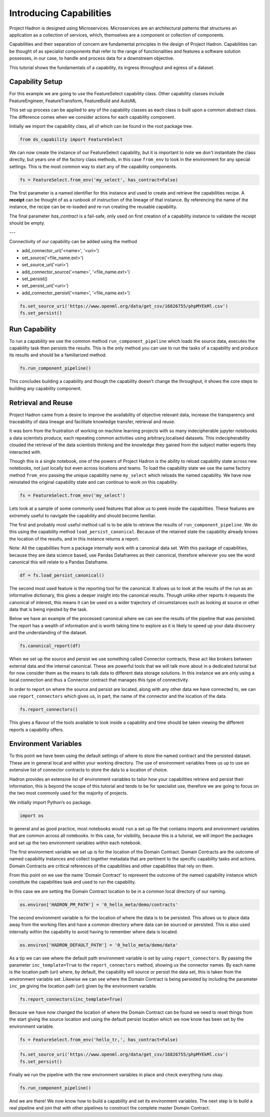 Introducing Capabilities
========================

Project Hadron is designed using Microservices. Microservices are an
architectural patterns that structures an application as a collection
of services, which, themselves are a component or collection of components.

Capabilities and their separation of concern are fundamental principles
in the design of Project Hadron. Capabilities can be thought of as
specialist components that refer to the range of functionalities and
features a software solution possesses, in our case, to handle and
process data for a downstream objective.

This tutorial shows the fundamentals of a capability, its ingress
throughput and egress of a dataset.

Capability Setup
----------------

For this example we are going to use the FeatureSelect capability class.
Other capability classes include FeatureEngineer, FeatureTransform,
FeatureBuild and AutoML

This set up process can be applied to any of the capability classes
as each class is built upon a common abstract class. The difference comes
when we consider actions for each capability component.

Initially we import the capability class, all of which can be found
in the root package tree.

.. code-block:: python

    from ds_capability import FeatureSelect

We can now create the instance of our FeatureSelect capability, but it is
important to note we don't instantiate the class directly, but years one
of the factory class methods, in this case ``from_env`` to look in the
environment for any special settings. This is the most common way to start
any of the capability components.

.. code-block:: python

    fs = FeatureSelect.from_env('my_select', has_contract=False)

The first parameter is a named identifier for this instance and used to create and
retrieve the capabilities recipe. A **receipt** can be thought of as a runbook
of instruction of the lineage of that instance. By referencing the name of
the instance, the recipe can be re-loaded and re-run creating the reusable
capability.

The final parameter `has_contract` is a fail-safe, only used on first creation
of a capability instance to validate the receipt should be empty.

---

Connectivity of our capability can be added using the method

* add_connector_uri('<name>', '<uri>')



* set_source('<file_name.ext>')
* set_source_uri('<uri>')
* add_connector_source('<name>', '<file_name.ext>')

* set_persist()
* set_persist_uri('<uri>')
* add_connector_persist('<name>', '<file_name.ext>')


.. code-block:: python

    fs.set_source_uri('https://www.openml.org/data/get_csv/16826755/phpMYEkMl.csv')
    fs.set_persist()

Run Capability
--------------

To run a capability we use the common method ``run_component_pipeline``
which loads the source data, executes the capability task then persists
the results. This is the only method you can use to run the tasks of a
capability and produce its results and should be a familiarized method.

.. code-block:: python

    fs.run_component_pipeline()

This concludes building a capability and though the capability doesn’t
change the throughput, it shows the core steps to building any capability
component.

Retrieval and Reuse
-------------------

Project Hadron came from a desire to improve the availability of objective
relevant data, increase the transparency and traceability of data lineage
and facilitate knowledge transfer, retrieval and reuse.

It was born from the frustration of working on machine learning projects
with so many indecipherable jupyter notebooks a data scientists produce,
each repeating common activities using arbitrary,localised datasets. This
indecipherability clouded the retrieval of the data scientists thinking
and the knowledge they gained from the subject matter experts they
interacted with.


Though this is a single notebook, one of the powers of Project Hadron is
the ability to reload capability state across new notebooks, not just
locally but even across locations and teams. To load the capability state
we use the same factory method ``from_env`` passing the unique capability
name ``my_select`` which reloads the named capability. We have now
reinstated the original capability state and can continue to work on
this capability.

.. code-block:: python

    fs = FeatureSelect.from_env('my_select')

Lets look at a sample of some commonly used features that allow us to
peek inside the capabilities. These features are extremely useful to
navigate the capability and should become familiar.

The first and probably most useful method call is to be able to retrieve
the results of ``run_component_pipeline``. We do this using the
capability method ``load_persist_canonical``. Because of the retained
state the capability already knows the location of the results, and in
this instance returns a report.

Note: All the capabilities from a package internally work with a canonical
data set. With this package of capabilities, because they are data science
based, use Pandas Dataframes as their canonical, therefore wherever you
see the word canonical this will relate to a Pandas Dataframe.

.. code-block:: python

    df = fs.load_persist_canonical()

The second most used feature is the reporting tool for the canonical. It
allows us to look at the results of the run as an informative
dictionary, this gives a deeper insight into the canonical results.
Though unlike other reports it requests the canonical of interest, this
means it can be used on a wider trajectory of circumstances such as
looking at source or other data that is being injested by the task.

Below we have an example of the processed canonical where we can see the
results of the pipeline that was persisted. The report has a wealth of
information and is worth taking time to explore as it is likely to speed
up your data discovery and the understanding of the dataset.

.. code-block:: python

    fs.canonical_report(df)


When we set up the source and persist we use something called Connector
contracts, these act like brokers between external data and the internal
canonical. These are powerful tools that we will talk more about in a
dedicated tutorial but for now consider them as the means to talk data
to different data storage solutions. In this instance we are only using
a local connection and thus a Connector contract that manages this type
of connectivity.

In order to report on where the source and persist are located, along
with any other data we have connected to, we can use
``report_connectors`` which gives us, in part, the name of the connector
and the location of the data.

.. code-block:: python

    fs.report_connectors()


This gives a flavour of the tools available to look inside a capability
and time should be taken viewing the different reports a capability
offers.


Environment Variables
---------------------

To this point we have been using the default settings of where to store the
named contract and the persisted dataset. These are in general local
and within your working directory. The use of environment variables
frees us up to use an extensive list of connector contracts to store the
data to a location of choice.

Hadron provides an extensive list of environment variables to tailor how
your capabilities retrieve and persist their information, this is beyond
the scope of this tutorial and tends to be for specialist use, therefore
we are going to focus on the two most commonly used for the majority of
projects.

We initially import Python’s ``os`` package.

.. code-block:: python

    import os

In general and as good practice, most notebooks would ``run`` a set up
file that contains imports and environment variables that are common
across all notebooks. In this case, for visibility, because this is a
tutorial, we will import the packages and set up the two environment
variables within each notebook.

The first environment variable we set up is for the location of the
Domain Contract. Domain Contracts are the outcome of named capability
instances and collect together metadata that are pertinent to the
specific capability tasks and actions. Domain Contracts are critical
references of the capabilities and other capabilities that rely on them.

From this point on we use the name 'Domain Contract' to represent the
outcome of the named capability instance which constitute the capabilities
task and used to run the capability.

In this case we are setting the Domain Contract location to be in a
common local directory of our naming.

.. code-block:: python

    os.environ['HADRON_PM_PATH'] = '0_hello_meta/demo/contracts'

The second environment variable is for the location of where the data is
to be persisted. This allows us to place data away from the working
files and have a common directory where data can be sourced or
persisted. This is also used internally within the capability to avoid
having to remember where data is located.

.. code-block:: python

    os.environ['HADRON_DEFAULT_PATH'] = '0_hello_meta/demo/data'

As a tip we can see where the default path environment variable is set
by using ``report_connectors``. By passing the parameter
``inc_template=True`` to the ``report_connectors`` method, showing us
the connector names. By each name is the location path (uri) where, by
default, the capability will source or persist the data set, this is
taken from the environment variable set. Likewise we can see where the
Domain Contract is being persisted by including the parameter ``inc_pm``
giving the location path (uri) given by the environment variable.

.. code-block:: python

    fs.report_connectors(inc_template=True)

Because we have now changed the location of where the Domain Contract
can be found we need to reset things from the start giving the source
location and using the default persist location which we now know has
been set by the environment variable.

.. code-block:: python

    fs = FeatureSelect.from_env('hello_tr,', has_contract=False)

.. code-block:: python

    fs.set_source_uri('https://www.openml.org/data/get_csv/16826755/phpMYEkMl.csv')
    fs.set_persist()

Finally we run the pipeline with the new environment variables in place
and check everything runs okay.

.. code-block:: python

    fs.run_component_pipeline()

And we are there! We now know how to build a capability and set its
environment variables. The next step is to build a real pipeline and
join that with other pipelines to construct the complete master Domain
Contract.

